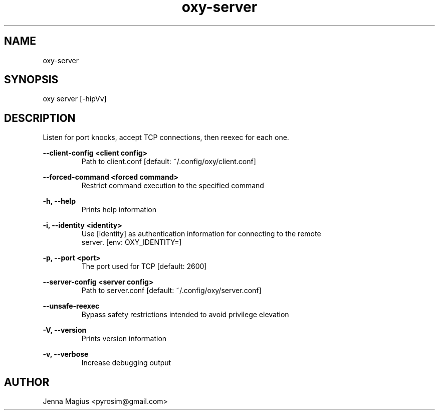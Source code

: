 .TH "oxy-server" 1 "Tue Jun 26 11:24:25 UTC 2018" "version 2.0.2"
.SH NAME
oxy-server
.SH SYNOPSIS
oxy server [-hipVv] 
.SH DESCRIPTION
Listen for port knocks, accept TCP connections, then reexec for each one.
.PP
.B --client-config <client config>
.RS
Path to client.conf [default: ~/.config/oxy/client.conf]
.RE

.B --forced-command <forced command>
.RS
Restrict command execution to the specified command
.RE

.B -h, --help
.RS
Prints help information
.RE

.B -i, --identity <identity>
.RS
Use [identity] as authentication information for connecting to the remote
.RE
.RS
server. [env: OXY_IDENTITY=]
.RE

.B -p, --port <port>
.RS
The port used for TCP [default: 2600]
.RE

.B --server-config <server config>
.RS
Path to server.conf [default: ~/.config/oxy/server.conf]
.RE

.B --unsafe-reexec
.RS
Bypass safety restrictions intended to avoid privilege elevation
.RE

.B -V, --version
.RS
Prints version information
.RE

.B -v, --verbose
.RS
Increase debugging output
.RE


.SH AUTHOR
Jenna Magius <pyrosim@gmail.com>
